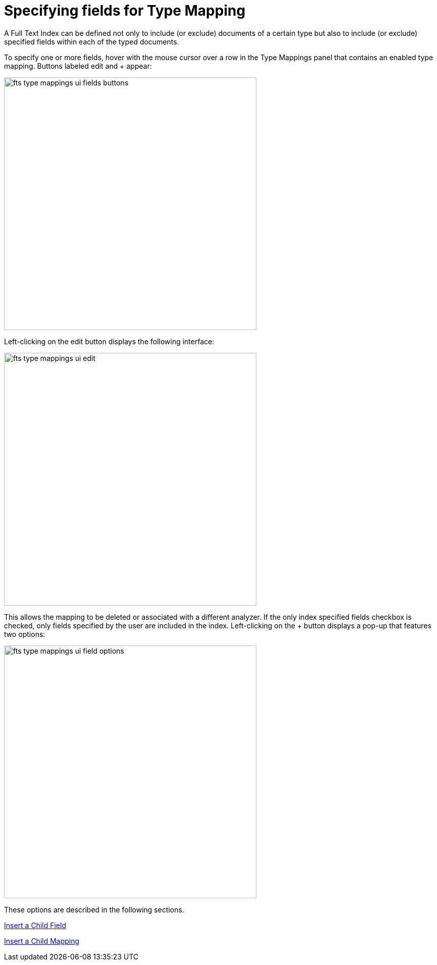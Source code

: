 = Specifying fields for Type Mapping

A Full Text Index can be defined not only to include (or exclude) documents of a certain type but also to include (or exclude) specified fields within each of the typed documents.

To specify one or more fields, hover with the mouse cursor over a row in the Type Mappings panel that contains an enabled type mapping. Buttons labeled edit and + appear:

image::fts-type-mappings-ui-fields-buttons.png[,500,align=left]

Left-clicking on the edit button displays the following interface:

image::fts-type-mappings-ui-edit.png[,500,align=left]

This allows the mapping to be deleted or associated with a different analyzer. If the only index specified fields checkbox is checked, only fields specified by the user are included in the index. Left-clicking on the + button displays a pop-up that features two options:

image::fts-type-mappings-ui-field-options.png[,500,align=left]
These options are described in the following sections.

xref:fts-type-mappings-add-child-field.adoc[Insert a Child Field]

xref:fts-type-mappings-add-child-mappings.adoc[Insert a Child Mapping]


